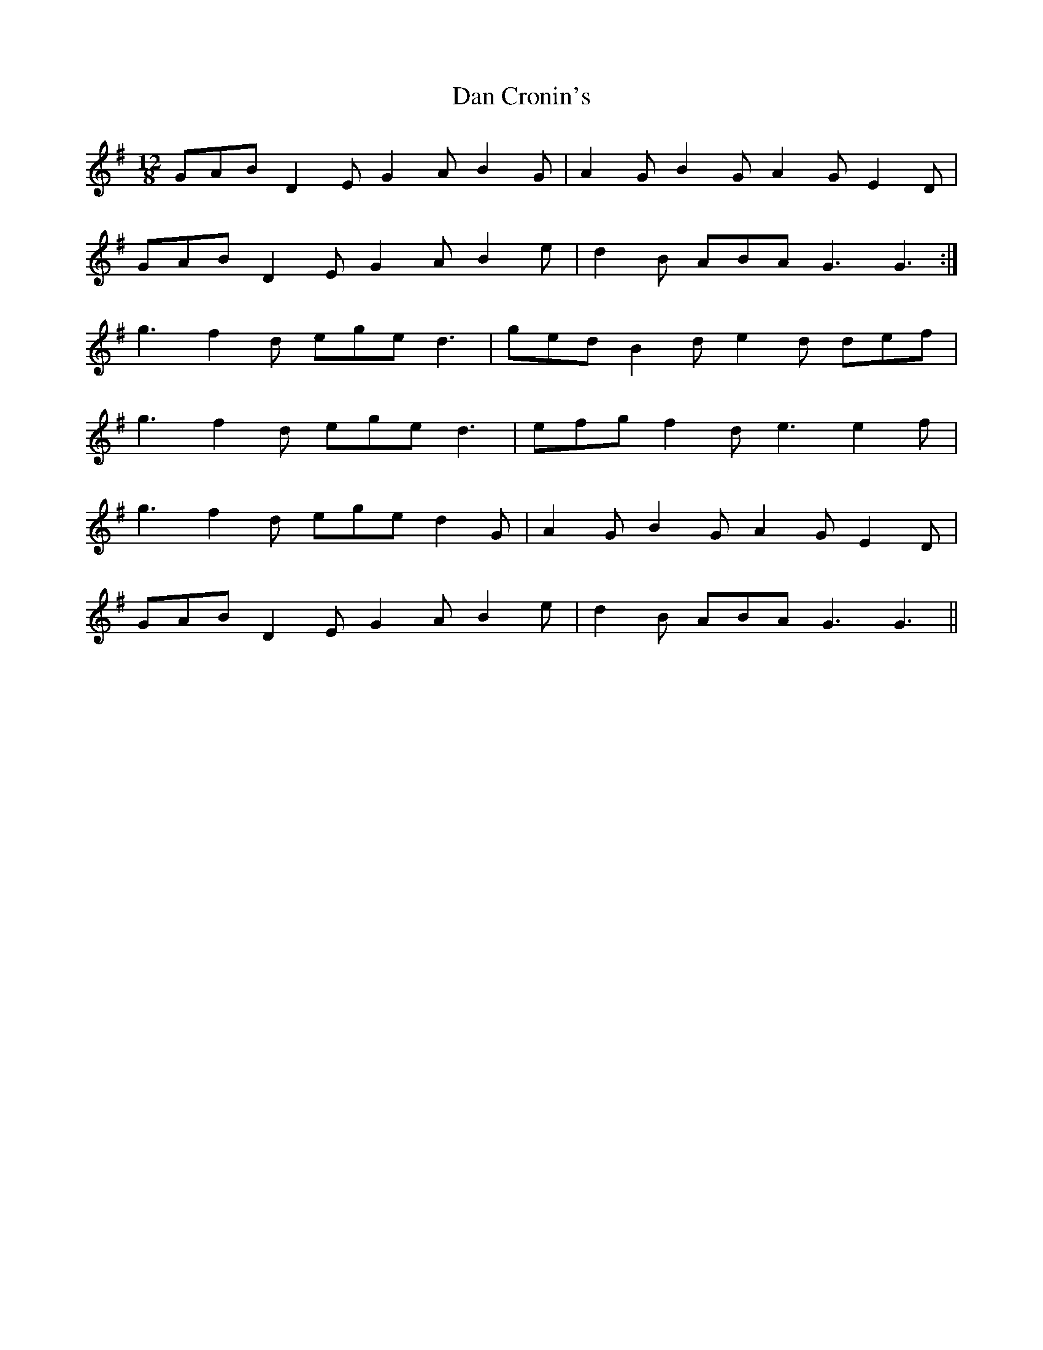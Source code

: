 X: 9234
T: Dan Cronin's
R: slide
M: 12/8
K: Gmajor
GAB D2E G2A B2G|A2G B2G A2G E2D|
GAB D2E G2A B2e|d2B ABA G3G3:|
g3 f2d ege d3|ged B2d e2d def|
g3 f2d ege d3|efg f2d e3 e2f|
g3 f2d ege d2G|A2G B2G A2G E2D|
GAB D2E G2A B2e|d2B ABA G3G3||

